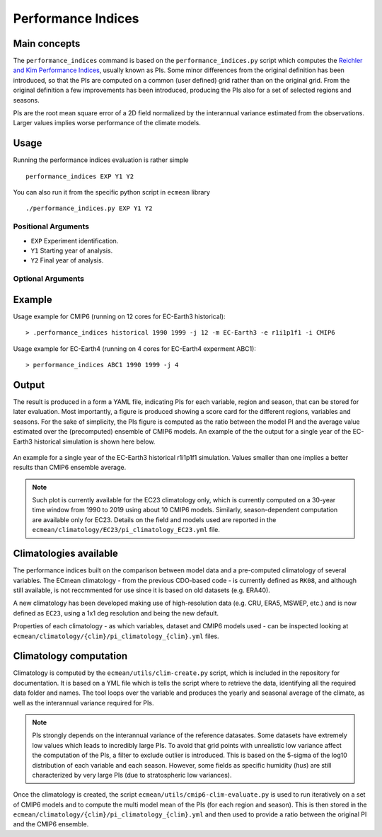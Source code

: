 Performance Indices
===================

Main concepts
^^^^^^^^^^^^^

The ``performance_indices`` command is based on the ``performance_indices.py`` script which computes the `Reichler and Kim Performance Indices <https://journals.ametsoc.org/view/journals/bams/89/3/bams-89-3-303.xml>`_, usually known as PIs. 
Some minor differences from the original definition has been introduced, so that the PIs are computed on a common (user defined) grid rather than on the original grid.
From the original definition a few improvements has been introduced, producing the PIs also for a set of selected regions and seasons. 

PIs are the root mean square error of a 2D field normalized by the interannual variance estimated from the observations. Larger values implies worse performance of the climate models.

Usage
^^^^^

Running the performance indices evaluation is rather simple ::

        performance_indices EXP Y1 Y2

You can also run it from the specific python script in ``ecmean`` library ::

        ./performance_indices.py EXP Y1 Y2

Positional Arguments
--------------------

* ``EXP``
  Experiment identification.

* ``Y1``
  Starting year of analysis.

* ``Y2``
  Final year of analysis.


Optional Arguments
------------------

.. option:: -h, --help

    Show this help message and exit.

.. option:: -s, --silent

    Do not print anything to std output.

.. option:: -v LOGLEVEL, --loglevel LOGLEVEL

    Define the level of logging. Default: error.

.. option:: -j NUMPROC

    Specify the number of processors to use.

.. option:: -c CONFIG, --config CONFIG

    Set up a specific configuration file (config.yml is default).

.. option:: -i INTERFACE, --interface INTERFACE

    Set up a specific interface file (override config.yml).

.. option:: -m MODEL, --model MODEL

    Specify the model name.

.. option:: -e ENSEMBLE, --ensemble ENSEMBLE

    Specify the variant label (i.e., ripf number for cmor).

.. option:: -d, --debug

    Activate CDO debugging.

.. option:: -k CLIMATOLOGY

    Specify the climatology you want to use (EC23: default).

.. option:: -r RESOLUTION

    Only EC22: Specify the resolution of the climatology (r180x90 or r360x180).

.. option:: -o DIR, --outputdir DIR

   Specify the path of the output directory. This will create a `YAML` and `PDF` folders for table and figures.


Example 
^^^^^^^

Usage example for CMIP6 (running on 12 cores for EC-Earth3 historical)::

  > .performance_indices historical 1990 1999 -j 12 -m EC-Earth3 -e r1i1p1f1 -i CMIP6 

Usage example for EC-Earth4 (running on 4 cores for EC-Earth4 experment ABC1)::

  > performance_indices ABC1 1990 1999 -j 4


Output
^^^^^^

The result is produced in a form a YAML file, indicating PIs for each variable, region and season, that can be stored for later evaluation. 
Most importantly, a figure is produced showing a score card for the different regions, variables and seasons.
For the sake of simplicity, the PIs figure is computed as the ratio between the model PI and the average value estimated over the (precomputed) ensemble of CMIP6 models. 
An example of the the output for a single year of the EC-Earth3 historical simulation is shown here below.

.. figure:: _static/pitestfigure.png
   :align: center
   :width: 600px
   :alt: PI for ECearth3

   An example for a single year of the EC-Earth3 historical r1i1p1f1 simulation. Values smaller than one implies a better results than CMIP6 ensemble average.

.. note ::
  Such plot is currently available for the EC23 climatology only, which is currently computed on a 30-year time window from 1990 to 2019 using about 10 CMIP6 models.
  Similarly, season-dependent computation are available only for EC23.
  Details on the field and models used are reported in the ``ecmean/climatology/EC23/pi_climatology_EC23.yml`` file.


Climatologies available
^^^^^^^^^^^^^^^^^^^^^^^

The performance indices built on the comparison between model data and a pre-computed climatology of several variables.
The ECmean climatology - from the previous CDO-based code - is currently defined as ``RK08``, and although still available, is not reccmmented for use since it is based on old datasets (e.g. ERA40). 

A new climatology has been developed making use of high-resolution data (e.g. CRU, ERA5, MSWEP, etc.) and is now defined as ``EC23``, using a 1x1 deg resolution and being the new default. 

Properties of each climatology - as which variables, dataset and CMIP6 models used - can be inspected looking at ``ecmean/climatology/{clim}/pi_climatology_{clim}.yml`` files.

Climatology computation
^^^^^^^^^^^^^^^^^^^^^^^

Climatology is computed by the ``ecmean/utils/clim-create.py`` script, which is included in the repository for documentation.
It is based on a YML file which is tells the script where to retrieve the data, identifying all the required data folder and names. 
The tool loops over the variable and produces the yearly and seasonal average of the climate, as well as the interannual variance required for PIs. 


.. note ::
  PIs strongly depends on the interannual variance of the reference datasates. Some datasets have extremely low values which leads to incredibly large PIs. 
  To avoid that grid points with unrealistic low variance affect the computation of the PIs, a filter to exclude outlier is introduced. This is based on the 5-sigma of the log10 distribution of each variable and each season. 
  However, some fields as specific humidity (`hus`) are still characterized by very large PIs (due to stratospheric low variances).

Once the climatology is created, the script ``ecmean/utils/cmip6-clim-evaluate.py`` is used to run iteratively on a set of CMIP6 models and to compute the multi model mean of the PIs (for each region and season).
This is then stored in the ``ecmean/climatology/{clim}/pi_climatology_{clim}.yml`` and then used to provide a ratio between the original PI and the CMIP6 ensemble. 


